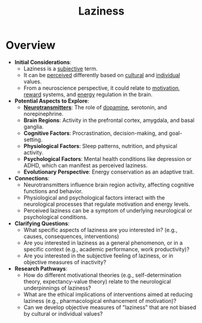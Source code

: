 :PROPERTIES:
:ID:       9585f72e-7b33-406a-ad35-5642a9fc11ef
:END:
#+title: Laziness
#+filetags: :neuroscience:

* Overview

-   *Initial Considerations*:
    *   Laziness is a [[id:32bcb9f6-5869-4ce7-b57a-a493969a3aed][subjective]] term.
    *   It can be [[id:9c309d99-9bd7-430c-87a2-00903efc43d4][perceived]] differently based on [[id:27568d26-4509-4af1-bd17-fe940d2a3262][cultural]] and [[id:8c199da1-e091-44dc-8cda-66c7970c947e][individual]] values.
    *   From a neuroscience perspective, it could relate to [[id:8e69a094-703b-4191-942d-3bec4175b993][motivation]], [[id:e0486d7a-9704-458b-8bb4-fe1decc7197b][reward]] systems, and [[id:b47db89c-fad7-486f-9cac-55a3fd9c6c50][energy]] regulation in the brain.

-   *Potential Aspects to Explore*:
    *   *[[id:47529997-36d8-40ff-9910-34009fb3b892][Neurotransmitters]]*: The role of [[id:b301759d-6ad2-4a40-b948-cbe727f27e2d][dopamine]], serotonin, and norepinephrine.
    *   *Brain Regions*: Activity in the prefrontal cortex, amygdala, and basal ganglia.
    *   *Cognitive Factors*: Procrastination, decision-making, and goal-setting.
    *   *Physiological Factors*: Sleep patterns, nutrition, and physical activity.
    *   *Psychological Factors*: Mental health conditions like depression or ADHD, which can manifest as perceived laziness.
    *   *Evolutionary Perspective*: Energy conservation as an adaptive trait.

-   *Connections*:
    *   Neurotransmitters influence brain region activity, affecting cognitive functions and behavior.
    *   Physiological and psychological factors interact with the neurological processes that regulate motivation and energy levels.
    *   Perceived laziness can be a symptom of underlying neurological or psychological conditions.

-   *Clarifying Questions*:
    *   What specific aspects of laziness are you interested in? (e.g., causes, consequences, interventions)
    *   Are you interested in laziness as a general phenomenon, or in a specific context (e.g., academic performance, work productivity)?
    *   Are you interested in the subjective feeling of laziness, or in objective measures of inactivity?

-   *Research Pathways*:
    *   How do different motivational theories (e.g., self-determination theory, expectancy-value theory) relate to the neurological underpinnings of laziness?
    *   What are the ethical implications of interventions aimed at reducing laziness (e.g., pharmacological enhancement of motivation)?
    *   Can we develop objective measures of "laziness" that are not biased by cultural or individual values?
